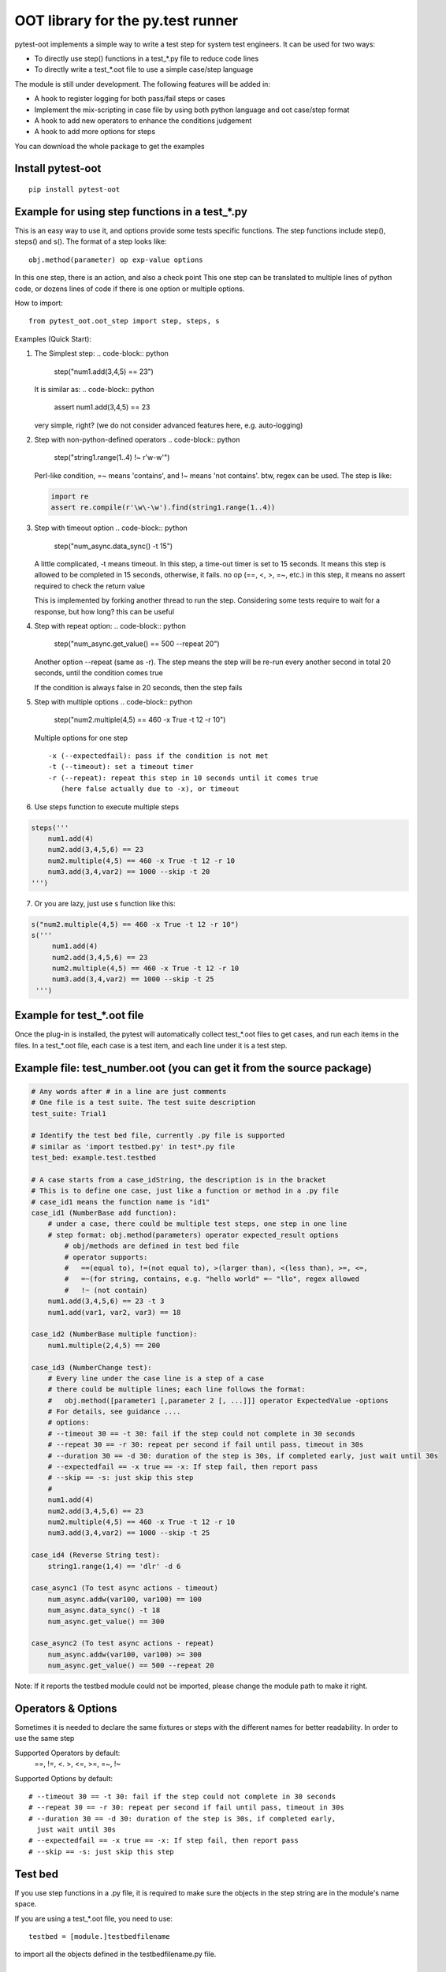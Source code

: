 OOT library for the py.test runner
==================================

.. image:: https://pypip.in/v/pytest-oot/badge.png
    :target: https://crate.io/packages/pytest.oot/

.. image:: https://pypip.in/d/pytest-oot/badge.png
    :target: https://crate.io/packages/pytest-oot/

pytest-oot implements a simple way to write a test step for system test engineers.
It can be used for two ways:

- To directly use step() functions in a test_*.py file to reduce code lines
- To directly write a test_*.oot file to use a simple case/step language

The module is still under development. The following features will be added in:

- A hook to register logging for both pass/fail steps or cases
- Implement the mix-scripting in case file by using both python language and oot case/step format
- A hook to add new operators to enhance the conditions judgement
- A hook to add more options for steps

You can download the whole package to get the examples



Install pytest-oot
------------------

::

    pip install pytest-oot


Example for using step functions in a test_*.py
-----------------------------------------------

This is an easy way to use it, and options provide some tests specific functions.
The step functions include step(), steps() and s().
The format of a step looks like::

    obj.method(parameter) op exp-value options

In this one step, there is an action, and also a check point
This one step can be translated to multiple lines of python code,
or dozens lines of code if there is one option or multiple options.

How to import::

    from pytest_oot.oot_step import step, steps, s


Examples (Quick Start):

1.  The Simplest step:
    .. code-block:: python

        step("num1.add(3,4,5) == 23")

    It is similar as:
    .. code-block:: python

        assert num1.add(3,4,5) == 23

    very simple, right? (we do not consider advanced features here, e.g.
    auto-logging)


2.  Step with non-python-defined operators
    .. code-block:: python

        step("string1.range(1..4) !~ r'\w\-\w'")
    Perl-like condition, =~ means 'contains', and !~ means 'not contains'.
    btw, regex can be used. The step is like:

    .. code-block:: python

        import re
        assert re.compile(r'\w\-\w').find(string1.range(1..4))

3.  Step with timeout option
    .. code-block:: python

        step("num_async.data_sync() -t 15")

    A little complicated, -t means timeout. In this step, a time-out timer
    is set to 15 seconds. It means this step is allowed to be completed
    in 15 seconds, otherwise, it fails. no op (==, <, >, =~, etc.) in this step,
    it means no assert required to check the return value

    This is implemented by forking another thread to run the step.
    Considering some tests require to wait for a response, but how long?
    this can be useful

4.  Step with repeat option:
    .. code-block:: python

        step("num_async.get_value() == 500 --repeat 20")
    Another option --repeat (same as -r).
    The step means the step will be re-run every another second
    in total 20 seconds, until the condition comes true

    If the condition is always false in 20 seconds, then the step fails

5.  Step with multiple options
    .. code-block:: python

        step("num2.multiple(4,5) == 460 -x True -t 12 -r 10")

    Multiple options for one step ::

        -x (--expectedfail): pass if the condition is not met
        -t (--timeout): set a timeout timer
        -r (--repeat): repeat this step in 10 seconds until it comes true
           (here false actually due to -x), or timeout

6.  Use steps function to execute multiple steps

.. code-block:: python

    steps('''
        num1.add(4)
        num2.add(3,4,5,6) == 23
        num2.multiple(4,5) == 460 -x True -t 12 -r 10
        num3.add(3,4,var2) == 1000 --skip -t 20
    ''')

7. Or you are lazy, just use s function like this:

.. code-block:: python

   s("num2.multiple(4,5) == 460 -x True -t 12 -r 10")
   s('''
        num1.add(4)
        num2.add(3,4,5,6) == 23
        num2.multiple(4,5) == 460 -x True -t 12 -r 10
        num3.add(3,4,var2) == 1000 --skip -t 25
    ''')


Example for test_*.oot file
---------------------------

Once the plug-in is installed, the pytest will automatically collect test_*.oot files
to get cases, and run each items in the files. In a test_*.oot file, each case is
a test item, and each line under it is a test step.


Example file: test_number.oot (you can get it from the source package)
----------------------------------------------------------------------

.. code-block:: python

    # Any words after # in a line are just comments
    # One file is a test suite. The test suite description
    test_suite: Trial1

    # Identify the test bed file, currently .py file is supported
    # similar as 'import testbed.py' in test*.py file
    test_bed: example.test.testbed

    # A case starts from a case_idString, the description is in the bracket
    # This is to define one case, just like a function or method in a .py file
    # case_id1 means the function name is "id1"
    case_id1 (NumberBase add function):
        # under a case, there could be multiple test steps, one step in one line
        # step format: obj.method(parameters) operator expected_result options
            # obj/methods are defined in test bed file
            # operator supports:
            #   ==(equal to), !=(not equal to), >(larger than), <(less than), >=, <=,
            #   =~(for string, contains, e.g. "hello world" =~ "llo", regex allowed
            #   !~ (not contain)
        num1.add(3,4,5,6) == 23 -t 3
        num1.add(var1, var2, var3) == 18

    case_id2 (NumberBase multiple function):
        num1.multiple(2,4,5) == 200

    case_id3 (NumberChange test):
        # Every line under the case line is a step of a case
        # there could be multiple lines; each line follows the format:
        #   obj.method([parameter1 [,parameter 2 [, ...]]] operator ExpectedValue -options
        # For details, see guidance ....
        # options:
        # --timeout 30 == -t 30: fail if the step could not complete in 30 seconds
        # --repeat 30 == -r 30: repeat per second if fail until pass, timeout in 30s
        # --duration 30 == -d 30: duration of the step is 30s, if completed early, just wait until 30s
        # --expectedfail == -x true == -x: If step fail, then report pass
        # --skip == -s: just skip this step
        #
        num1.add(4)
        num2.add(3,4,5,6) == 23
        num2.multiple(4,5) == 460 -x True -t 12 -r 10
        num3.add(3,4,var2) == 1000 --skip -t 25

    case_id4 (Reverse String test):
        string1.range(1,4) == 'dlr' -d 6

    case_async1 (To test async actions - timeout)
        num_async.addw(var100, var100) == 100
        num_async.data_sync() -t 18
        num_async.get_value() == 300

    case_async2 (To test async actions - repeat)
        num_async.addw(var100, var100) >= 300
        num_async.get_value() == 500 --repeat 20

Note: If it reports the testbed module could not be imported, please change the module path
to make it right.



Operators & Options
-------------------

Sometimes it is needed to declare the same fixtures or steps with the
different names for better readability. In order to use the same step

Supported Operators by default:
    ==, !=, <. >, <=, >=, =~, !~

Supported Options by default::

    # --timeout 30 == -t 30: fail if the step could not complete in 30 seconds
    # --repeat 30 == -r 30: repeat per second if fail until pass, timeout in 30s
    # --duration 30 == -d 30: duration of the step is 30s, if completed early,
      just wait until 30s
    # --expectedfail == -x true == -x: If step fail, then report pass
    # --skip == -s: just skip this step



Test bed
--------

If you use step functions in a .py file, it is required to make sure the objects in the step string
are in the module's name space.

If you are using a test_*.oot file, you need to use::

    testbed = [module.]testbedfilename

to import all the objects defined in the testbedfilename.py file.




Hooks
-----

pytest-oot is to support multiple hooks for operator, logs, and options next.
Please send mails to steven004@gmail.com if you have any comments or suggestions


License
-------

This software is licensed under the `MIT license <http://en.wikipedia.org/wiki/MIT_License>`_.

© 2014 Steven LI

